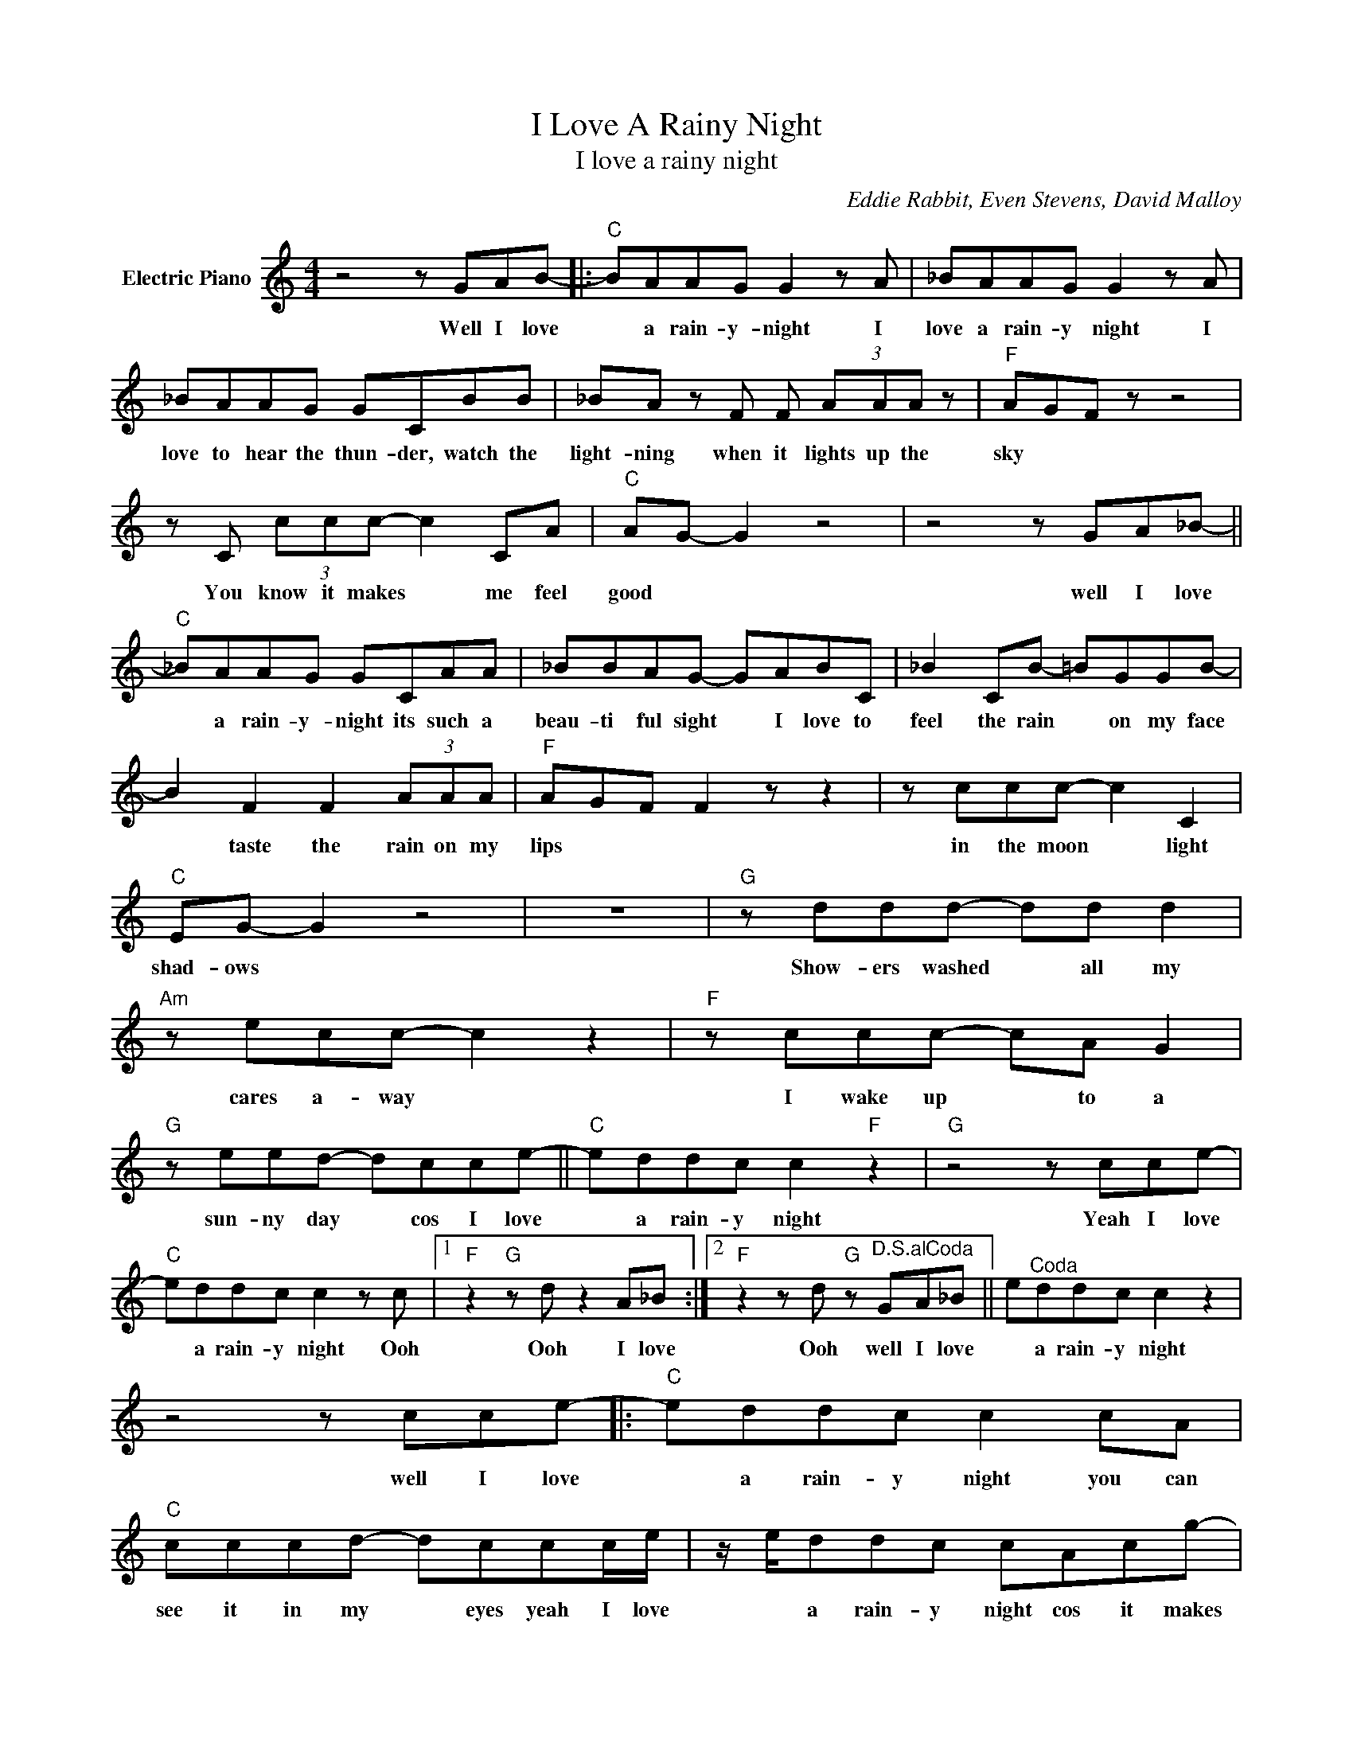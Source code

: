 X:1
T:I Love A Rainy Night
T:I love a rainy night
C:Eddie Rabbit, Even Stevens, David Malloy
Z:All Rights Reserved
L:1/8
M:4/4
K:C
V:1 treble nm="Electric Piano"
%%MIDI program 4
V:1
 z4 z GAB- |:"C" BAAG G2 z A | _BAAG G2 z A | _BAAG GCBB | _BA z F F (3AAA z |"F" AGF z z4 | %6
w: Well I love|* a rain- y- night I|love a rain- y night I|love to hear the thun- der, watch the|light- ning when it lights up the|sky * *|
 z C (3ccc- c2 CA |"C" AG- G2 z4 | z4 z GA_B- ||"C" _BAAG GCAA | _BBAG- GABC | _B2 CB- =BGGB- | %12
w: You know it makes * me feel|good * *|well I love|* a rain- y- night its such a|beau- ti ful sight * I love to|feel the rain * on my face|
 B2 F2 F2 (3AAA |"F" AGF F2 z z2 | z ccc- c2 C2 |"C" EG- G2 z4 | z8 |"G" z ddd- dd d2 | %18
w: * taste the rain on my|lips * * *|in the moon * light|shad- ows *||Show- ers washed * all my|
"Am" z ecc- c2 z2 |"F" z ccc- cA G2 |"G" z eed- dcce- ||"C" eddc c2"F" z2 |"G" z4 z cce- | %23
w: cares a- way *|I wake up * to a|sun- ny day * cos I love|* a rain- y night|Yeah I love|
"C" eddc c2 z c |1"F" z2"G" z d z2 A_B :|2"F" z2 z d"G" z"^D.S.alCoda" GA_B || e"^Coda"ddc c2 z2 | %27
w: * a rain- y night Ooh|Ooh I love|Ooh well I love|* a rain- y night|
 z4 z cce- |:"C" eddc c2 cA |"C" cccd- dccc/e/ | z/ e/ddc cAcg- | %31
w: well I love|* a rain- y night you can|see it in my * eyes yeah I love|* a rain- y night cos it makes|
"F" g e2"G" d- d"^Repeat"cc"^andfade"e :| %32
w: * me high * well I love|

